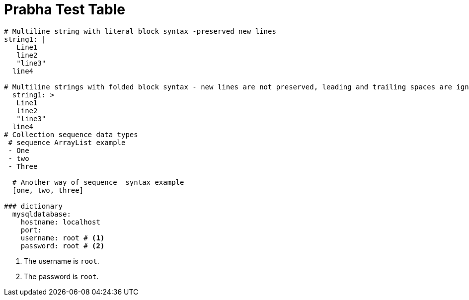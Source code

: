 // Module included in the following assemblies:
//
// * docs/release-notes-mtr/master.adoc

:_content-type: PROCEDURE

[id="prabha-test-table_{context}"]
= Prabha Test Table

[source,yaml]
----
# Multiline string with literal block syntax -preserved new lines
string1: |
   Line1
   line2
   "line3"
  line4

# Multiline strings with folded block syntax - new lines are not preserved, leading and trailing spaces are ignored
  string1: >
   Line1
   line2
   "line3"
  line4
# Collection sequence data types
 # sequence ArrayList example
 - One
 - two
 - Three

  # Another way of sequence  syntax example
  [one, two, three]

### dictionary
  mysqldatabase:
    hostname: localhost
    port: 
    username: root # <1>
    password: root # <2>
----
<1> The username is `root`.
<2> The password is `root`.